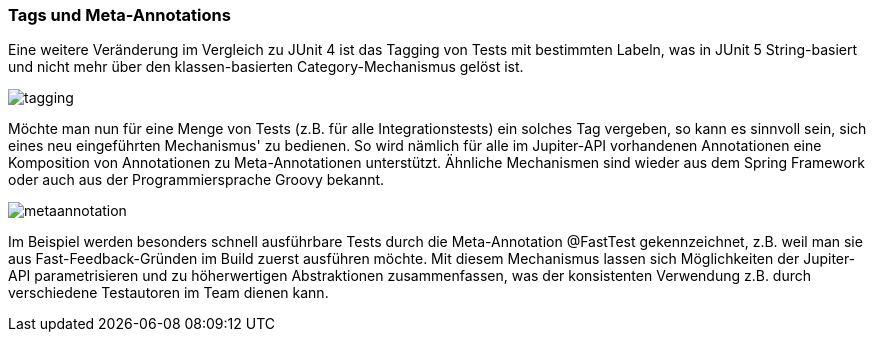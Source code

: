 

=== Tags und Meta-Annotations

Eine weitere Veränderung im Vergleich zu JUnit 4 ist das Tagging von Tests mit bestimmten Labeln,
was in JUnit 5 String-basiert und nicht mehr über den klassen-basierten Category-Mechanismus gelöst ist.

image::images/tagging.png[]

Möchte man nun für eine Menge von Tests (z.B. für alle Integrationstests) ein solches Tag vergeben,
so kann es sinnvoll sein, sich eines neu eingeführten Mechanismus' zu bedienen.
So wird nämlich für alle im Jupiter-API vorhandenen Annotationen eine Komposition von Annotationen zu Meta-Annotationen unterstützt.
Ähnliche Mechanismen sind wieder aus dem Spring Framework oder auch aus der Programmiersprache Groovy bekannt.

image::images/metaannotation.png[]

Im Beispiel werden besonders schnell ausführbare Tests durch die Meta-Annotation @FastTest gekennzeichnet,
z.B. weil man sie aus Fast-Feedback-Gründen im Build zuerst ausführen möchte.
Mit diesem Mechanismus lassen sich Möglichkeiten der Jupiter-API parametrisieren und zu höherwertigen Abstraktionen zusammenfassen,
was der konsistenten Verwendung z.B. durch verschiedene Testautoren im Team dienen kann.

